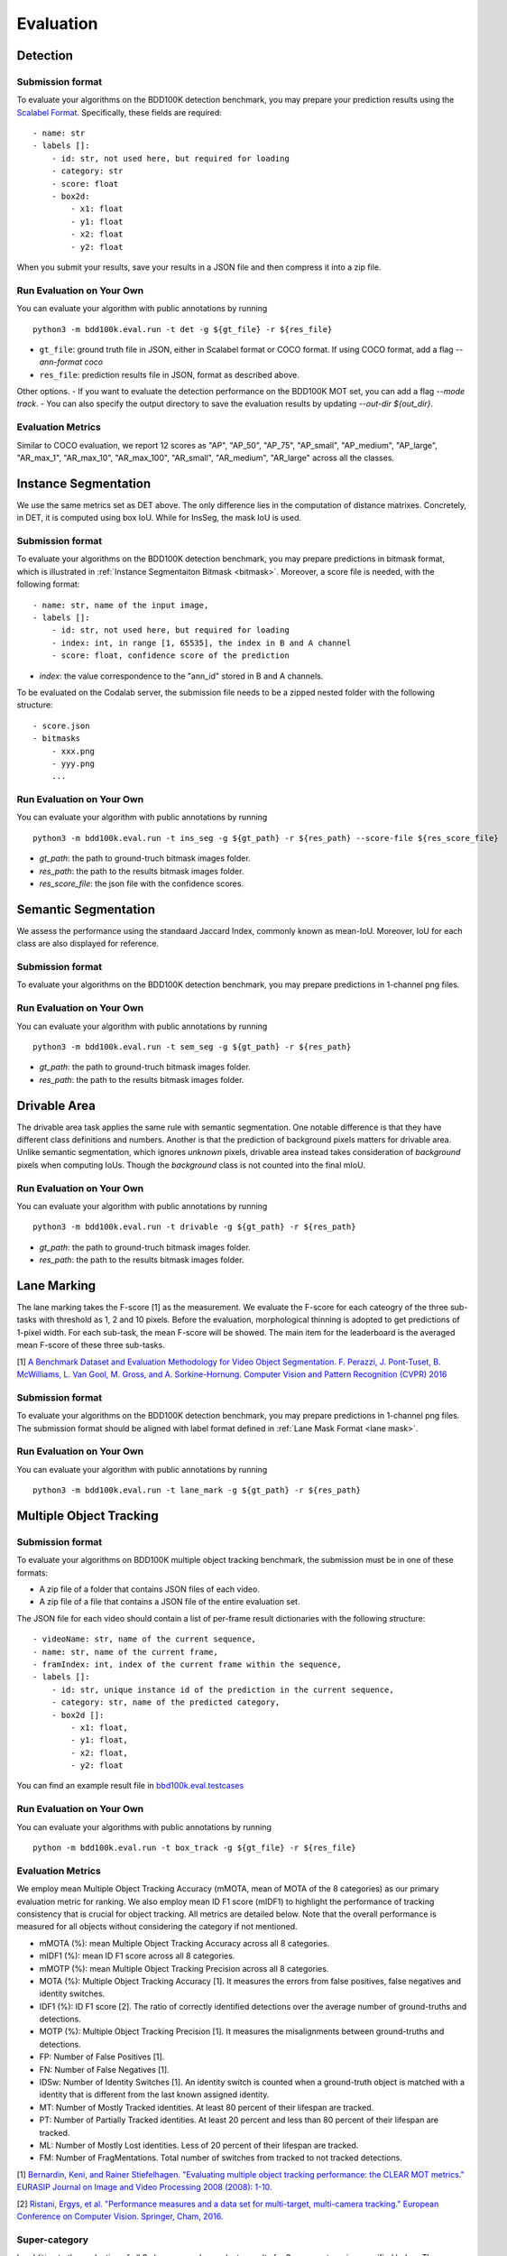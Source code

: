 Evaluation
===========


Detection
~~~~~~~~~

Submission format
^^^^^^^^^^^^^^^^^^^^^^

To evaluate your algorithms on the BDD100K detection benchmark, you may prepare
your prediction results using the `Scalabel Format <https://doc.scalabel.ai/format.html>`_.
Specifically, these fields are required:
::

    - name: str
    - labels []:
        - id: str, not used here, but required for loading
        - category: str
        - score: float
        - box2d:
            - x1: float
            - y1: float
            - x2: float
            - y2: float

When you submit your results, save your results in a JSON file and then compress it into a zip file.

Run Evaluation on Your Own
^^^^^^^^^^^^^^^^^^^^^^^^^^^

You can evaluate your algorithm with public annotations by running 
::
    
    python3 -m bdd100k.eval.run -t det -g ${gt_file} -r ${res_file} 

- ``gt_file``: ground truth file in JSON, either in Scalabel format or COCO format. If using COCO format, add a flag `--ann-format coco`
- ``res_file``: prediction results file in JSON, format as described above.

Other options.
- If you want to evaluate the detection performance on the BDD100K MOT set, 
you can add a flag `--mode track`. 
- You can also specify the output directory to save the evaluation results by updating `--out-dir ${out_dir}`.

Evaluation Metrics
^^^^^^^^^^^^^^^^^^^^^^

Similar to COCO evaluation, we report 12 scores as 
"AP", "AP_50", "AP_75", "AP_small", "AP_medium", "AP_large", "AR_max_1", "AR_max_10",
"AR_max_100", "AR_small", "AR_medium", "AR_large" across all the classes. 



Instance Segmentation
~~~~~~~~~~~~~~~~~~~~~~~~

We use the same metrics set as DET above. The only difference lies in the computation of distance matrixes.
Concretely, in DET, it is computed using box IoU. While for InsSeg, the mask IoU is used.

Submission format
^^^^^^^^^^^^^^^^^^^^^^

To evaluate your algorithms on the BDD100K detection benchmark, you may prepare predictions in bitmask format,
which is illustrated in :ref:`Instance Segmentaiton Bitmask <bitmask>`.
Moreover, a score file is needed, with the following format:
::

    - name: str, name of the input image,
    - labels []:
        - id: str, not used here, but required for loading
        - index: int, in range [1, 65535], the index in B and A channel
        - score: float, confidence score of the prediction

- `index`: the value correspondence to the "ann_id" stored in B and A channels.

To be evaluated on the Codalab server, the submission file needs to be a zipped nested folder with the following structure:
::

    - score.json
    - bitmasks
        - xxx.png
        - yyy.png
        ...

Run Evaluation on Your Own
^^^^^^^^^^^^^^^^^^^^^^^^^^^

You can evaluate your algorithm with public annotations by running 
::
    
    python3 -m bdd100k.eval.run -t ins_seg -g ${gt_path} -r ${res_path} --score-file ${res_score_file} 

- `gt_path`: the path to ground-truch bitmask images folder.
- `res_path`: the path to the results bitmask images folder.
- `res_score_file`: the json file with the confidence scores.



Semantic Segmentation
~~~~~~~~~~~~~~~~~~~~~~~~

We assess the performance using the standaard Jaccard Index, commonly known as mean-IoU.
Moreover, IoU for each class are also displayed for reference.

Submission format
^^^^^^^^^^^^^^^^^^^^^^

To evaluate your algorithms on the BDD100K detection benchmark, you may prepare predictions in 1-channel png files.

Run Evaluation on Your Own
^^^^^^^^^^^^^^^^^^^^^^^^^^^

You can evaluate your algorithm with public annotations by running 
::
    
    python3 -m bdd100k.eval.run -t sem_seg -g ${gt_path} -r ${res_path}

- `gt_path`: the path to ground-truch bitmask images folder.
- `res_path`: the path to the results bitmask images folder.


Drivable Area
~~~~~~~~~~~~~~~~~~~~~~~~

The drivable area task applies the same rule with semantic segmentation.
One notable difference is that they have different class definitions and numbers.
Another is that the prediction of background pixels matters for drivable area.
Unlike semantic segmentation, which ignores *unknown* pixels, drivable area instead takes consideration of
*background* pixels when computing IoUs. Though the *background* class is not counted into the final mIoU.

Run Evaluation on Your Own
^^^^^^^^^^^^^^^^^^^^^^^^^^^

You can evaluate your algorithm with public annotations by running 
::
    
    python3 -m bdd100k.eval.run -t drivable -g ${gt_path} -r ${res_path}

- `gt_path`: the path to ground-truch bitmask images folder.
- `res_path`: the path to the results bitmask images folder.


Lane Marking
~~~~~~~~~~~~~~~~~~~~~~~~

The lane marking takes the F-score [1] as the measurement.
We evaluate the F-score for each cateogry of the three sub-tasks with threshold as 1, 2 and 10 pixels.
Before the evaluation, morphological thinning is adopted to get predictions of 1-pixel width.
For each sub-task, the mean F-score will be showed.
The main item for the leaderboard is the averaged mean F-score of these three sub-tasks.

[1] `A Benchmark Dataset and Evaluation Methodology for Video Object Segmentation. F. Perazzi, J. Pont-Tuset, B. McWilliams, L. Van Gool, M. Gross, and A. Sorkine-Hornung. Computer Vision and Pattern Recognition (CVPR) 2016 <https://www.cv-foundation.org/openaccess/content_cvpr_2016/papers/Perazzi_A_Benchmark_Dataset_CVPR_2016_paper.pdf>`_

Submission format
^^^^^^^^^^^^^^^^^^^^^^

To evaluate your algorithms on the BDD100K detection benchmark, you may prepare predictions in 1-channel png files.
The submission format should be aligned with label format defined in :ref:`Lane Mask Format <lane mask>`.


Run Evaluation on Your Own
^^^^^^^^^^^^^^^^^^^^^^^^^^^

You can evaluate your algorithm with public annotations by running 
::
    
    python3 -m bdd100k.eval.run -t lane_mark -g ${gt_path} -r ${res_path}


Multiple Object Tracking
~~~~~~~~~~~~~~~~~~~~~~~~

Submission format
^^^^^^^^^^^^^^^^^^^^^^

To evaluate your algorithms on BDD100K multiple object tracking benchmark, the submission must be in one of these formats:

- A zip file of a folder that contains JSON files of each video.

- A zip file of a file that contains a JSON file of the entire evaluation set.

The JSON file for each video should contain a list of per-frame result dictionaries with the following structure:
::

    - videoName: str, name of the current sequence,
    - name: str, name of the current frame,
    - framIndex: int, index of the current frame within the sequence,
    - labels []:
        - id: str, unique instance id of the prediction in the current sequence,
        - category: str, name of the predicted category,
        - box2d []:
            - x1: float,
            - y1: float,
            - x2: float,
            - y2: float

You can find an example result file in `bbd100k.eval.testcases <https://github.com/bdd100k/bdd100k/blob/master/bdd100k/eval/testcases/track_predictions.json>`_

Run Evaluation on Your Own
^^^^^^^^^^^^^^^^^^^^^^^^^^^

You can evaluate your algorithms with public annotations by running
::

    python -m bdd100k.eval.run -t box_track -g ${gt_file} -r ${res_file} 


Evaluation Metrics
^^^^^^^^^^^^^^^^^^^^^^

We employ mean Multiple Object Tracking Accuracy (mMOTA, mean of MOTA of the 8 categories)
as our primary evaluation metric for ranking. 
We also employ mean ID F1 score (mIDF1) to highlight the performance 
of tracking consistency that is crucial for object tracking.
All metrics are detailed below.
Note that the overall performance is measured for all objects without considering the category if not mentioned.

- mMOTA (%): mean Multiple Object Tracking Accuracy across all 8 categories.

- mIDF1 (%): mean ID F1 score across all 8 categories.

- mMOTP (%): mean Multiple Object Tracking Precision across all 8 categories.

- MOTA (%): Multiple Object Tracking Accuracy [1]. It measures the errors from false positives, false negatives and identity switches.

- IDF1 (%): ID F1 score [2]. The ratio of correctly identified detections over the average number of ground-truths and detections.

- MOTP (%): Multiple Object Tracking Precision [1]. It measures the misalignments between ground-truths and detections.

- FP: Number of False Positives [1].
 
- FN: Number of False Negatives [1].

- IDSw: Number of Identity Switches [1]. An identity switch is counted when a ground-truth object is matched with a identity that is different from the last known assigned identity.

- MT: Number of Mostly Tracked identities. At least 80 percent of their lifespan are tracked.

- PT: Number of Partially Tracked identities. At least 20 percent and less than 80 percent of their lifespan are tracked.

- ML: Number of Mostly Lost identities. Less of 20 percent of their lifespan are tracked.

- FM: Number of FragMentations. Total number of switches from tracked to not tracked detections.


[1] `Bernardin, Keni, and Rainer Stiefelhagen. "Evaluating multiple object tracking performance: the CLEAR MOT metrics." EURASIP Journal on Image and Video Processing 2008 (2008): 1-10. <https://link.springer.com/article/10.1155/2008/246309>`_

[2] `Ristani, Ergys, et al. "Performance measures and a data set for multi-target, multi-camera tracking." European Conference on Computer Vision. Springer, Cham, 2016. <https://arxiv.org/abs/1609.01775>`_



Super-category
^^^^^^^^^^^^^^^^^^^^^^^^^^^^^^^^^^^^^^^^^^
In addition to the evaluation of all 8 classes, 
we also evaluate results for 3 super-categories specified below.
The super-category evaluation results are provided only for the purpose of reference.

::

    "HUMAN":   ["pedestrian", "rider"],
    "VEHICLE": ["car", "bus", "truck", "train"],
    "BIKE":    ["motorcycle", "bicycle"]


Ignore regions
^^^^^^^^^^^^^^^^^^^^^^^^^^^^^^^^^^^^^^^^^^
After the bounding box matching process in evaluation, we ignore all detected false-positive boxes that have >50% overlap with the crowd region (ground-truth boxes with the "Crowd" attribute).

We also ignore object regions that are annotated as 3 distracting classes ("other person", "trailer", and "other vehicle") by the same strategy of crowd regions for simplicity. 


Pre-training
^^^^^^^^^^^^^^^^^^^^^^^^^^^^^^^^^^^^^^^^^^
It is a fair game to pre-train your network with **ImageNet**, 
but if other datasets are used, please note in the submission description. 
We will rank the methods without using external datasets except **ImageNet**.

.. Jiangmiao: online or offline constrains??
.. Jiangmiao: ranking metric by mMOTA? KITTI said no ranking metric. 


Multi Object Tracking and Segmentation (Segmentation Tracking)
~~~~~~~~~~~~~~~~~~~~~~~~~~~~~~~~~~~~~~~~~~~~~~~~~~~~~~~~~~~~~~~

We use the same metrics set as MOT above. The only difference lies in the computation of distance matrixes.
Concretely, in MOT, it is computed using box IoU. While for MOTS, the mask IoU is used.

Submission format
^^^^^^^^^^^^^^^^^

The submission should be a zipped nested folder for bitmask images.
Moreover, images belonging to the same video should be placed in the same folder, named by ${video_name}.

You can find an example bitmask file in `bbd100k.eval.testcases.mots <https://github.com/bdd100k/bdd100k/blob/master/bdd100k/eval/testcases/mots/example_bitmask.png>`_

Run Evaluation on Your Own
^^^^^^^^^^^^^^^^^^^^^^^^^^^

You can evaluate your algorithms with public annotations by running
::

    python -m bdd100k.eval.run -t seg_track -g ${gt_path} -r ${res_path} 

- `gt_path`: the path to the ground-truch bitmask images folder.
- `res_path`: the path to the results bitmask images folder.
